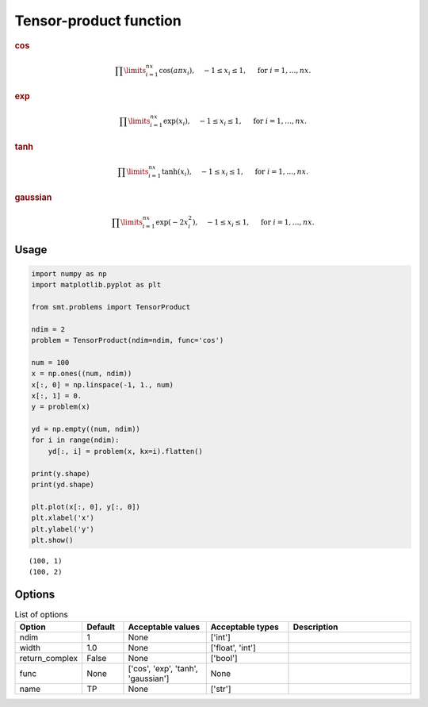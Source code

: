 Tensor-product function
=======================

.. rubric :: cos

.. math ::
  \prod\limits_{i=1}^{nx}\cos(a\pi x_i),\quad-1\leq x_i\leq 1,\quad\text{ for }i=1,\ldots,nx.

.. rubric :: exp

.. math ::
  \prod\limits_{i=1}^{nx}\exp(x_i),\quad-1\leq x_i\leq 1,\quad\text{ for }i=1,\ldots,nx.

.. rubric :: tanh

.. math ::
  \prod\limits_{i=1}^{nx}\tanh(x_i),\quad-1\leq x_i\leq 1,\quad\text{ for }i=1,\ldots,nx.

.. rubric :: gaussian

.. math ::
  \prod\limits_{i=1}^{nx}\exp(-2 x_i^2),\quad-1\leq x_i\leq 1,\quad\text{ for }i=1,\ldots,nx.

Usage
-----

.. code-block:: python

  import numpy as np
  import matplotlib.pyplot as plt
  
  from smt.problems import TensorProduct
  
  ndim = 2
  problem = TensorProduct(ndim=ndim, func='cos')
  
  num = 100
  x = np.ones((num, ndim))
  x[:, 0] = np.linspace(-1, 1., num)
  x[:, 1] = 0.
  y = problem(x)
  
  yd = np.empty((num, ndim))
  for i in range(ndim):
      yd[:, i] = problem(x, kx=i).flatten()
  
  print(y.shape)
  print(yd.shape)
  
  plt.plot(x[:, 0], y[:, 0])
  plt.xlabel('x')
  plt.ylabel('y')
  plt.show()
  
::

  (100, 1)
  (100, 2)
  
.. figure:: tensorproduct_Test_test_tensor_product.png
  :scale: 80 %
  :align: center

Options
-------

.. list-table:: List of options
  :header-rows: 1
  :widths: 15, 10, 20, 20, 30
  :stub-columns: 0

  *  -  Option
     -  Default
     -  Acceptable values
     -  Acceptable types
     -  Description
  *  -  ndim
     -  1
     -  None
     -  ['int']
     -  
  *  -  width
     -  1.0
     -  None
     -  ['float', 'int']
     -  
  *  -  return_complex
     -  False
     -  None
     -  ['bool']
     -  
  *  -  func
     -  None
     -  ['cos', 'exp', 'tanh', 'gaussian']
     -  None
     -  
  *  -  name
     -  TP
     -  None
     -  ['str']
     -  
